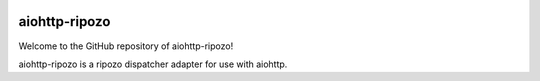.. image:: https://img.shields.io/pypi/v/aiohttp-ripozo.svg
   :target: https://pypi.org/project/aiohttp-ripozo

.. image:: https://img.shields.io/travis/cherrypy/aiohttp-ripozo/master.svg?label=Linux%20build%20%40%20Travis%20CI
   :target: http://travis-ci.org/cherrypy/aiohttp-ripozo

.. image:: https://img.shields.io/pypi/pyversions/aiohttp-ripozo.svg

.. image:: https://img.shields.io/pypi/dm/aiohttp-ripozo.svg

aiohttp-ripozo
--------------

Welcome to the GitHub repository of aiohttp-ripozo!

aiohttp-ripozo is a ripozo dispatcher adapter for use with aiohttp.
